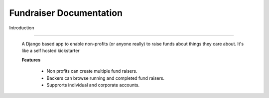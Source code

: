 ========================
Fundraiser Documentation
========================

Introduction

------------

    A Django based app to enable non-profits (or anyone really)
    to raise funds about things they care about. It's like a
    self hosted kickstarter

    **Features**

        - Non profits can create multiple fund raisers.
        - Backers can browse running and completed fund raisers.
        - Supprorts individual and corporate accounts.
